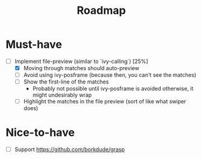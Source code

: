 #+TITLE: Roadmap

* Must-have
- [-] Implement file-preview (similar to `ivy-calling`) [25%]
  - [X] Moving through matches should auto-preview
  - [ ] Avoid using ivy-posframe (because then, you can't see the matches)
  - [ ] Show the first-line of the matches
    - Probably not possible until ivy-posframe is avoided otherwise, it might undesirably wrap
  - [ ] Highlight the matches in the file preview (sort of like what swiper does)
* Nice-to-have
- [ ] Support https://github.com/borkdude/grasp
